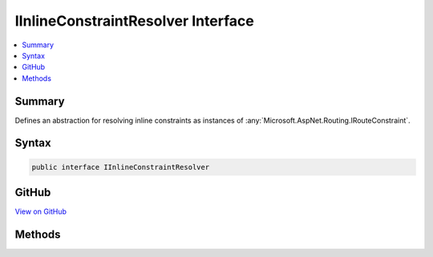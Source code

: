 

IInlineConstraintResolver Interface
===================================



.. contents:: 
   :local:



Summary
-------

Defines an abstraction for resolving inline constraints as instances of :any:`Microsoft.AspNet.Routing.IRouteConstraint`\.











Syntax
------

.. code-block:: csharp

   public interface IInlineConstraintResolver





GitHub
------

`View on GitHub <https://github.com/aspnet/apidocs/blob/master/aspnet/routing/src/Microsoft.AspNet.Routing/IInlineConstraintResolver.cs>`_





.. dn:interface:: Microsoft.AspNet.Routing.IInlineConstraintResolver

Methods
-------

.. dn:interface:: Microsoft.AspNet.Routing.IInlineConstraintResolver
    :noindex:
    :hidden:

    
    .. dn:method:: Microsoft.AspNet.Routing.IInlineConstraintResolver.ResolveConstraint(System.String)
    
        
    
        Resolves the inline constraint.
    
        
        
        
        :param inlineConstraint: The inline constraint to resolve.
        
        :type inlineConstraint: System.String
        :rtype: Microsoft.AspNet.Routing.IRouteConstraint
        :return: The <see cref="T:Microsoft.AspNet.Routing.IRouteConstraint" /> the inline constraint was resolved to.
    
        
        .. code-block:: csharp
    
           IRouteConstraint ResolveConstraint(string inlineConstraint)
    


